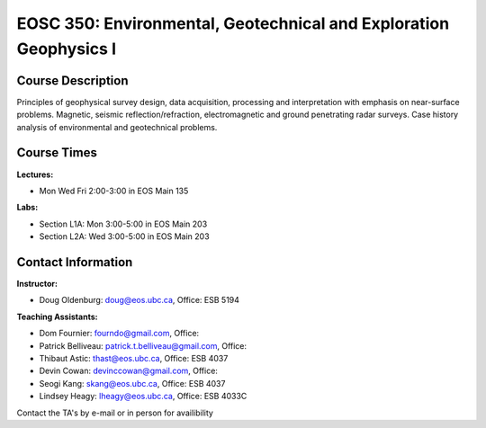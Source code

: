 .. _index:

EOSC 350: Environmental, Geotechnical and Exploration Geophysics I
==================================================================

Course Description
------------------

Principles of geophysical survey design, data acquisition, processing and
interpretation with emphasis on near-surface problems. Magnetic, seismic
reflection/refraction, electromagnetic and ground penetrating radar surveys.
Case history analysis of environmental and geotechnical problems.

Course Times
------------

**Lectures:**

- Mon Wed Fri   2:00-3:00 in EOS Main 135

**Labs:**

- Section L1A: Mon   3:00-5:00 in EOS Main 203
- Section L2A: Wed   3:00-5:00 in EOS Main 203

Contact Information
-------------------

**Instructor:**

- Doug Oldenburg: doug@eos.ubc.ca, Office: ESB 5194

**Teaching Assistants:**

- Dom Fournier: fourndo@gmail.com, Office:
- Patrick Belliveau: patrick.t.belliveau@gmail.com, Office:
- Thibaut Astic: thast@eos.ubc.ca, Office: ESB 4037
- Devin Cowan: devinccowan@gmail.com, Office:
- Seogi Kang: skang@eos.ubc.ca, Office: ESB 4037
- Lindsey Heagy: lheagy@eos.ubc.ca, Office: ESB 4033C

Contact the TA's by e-mail or in person for availibility

